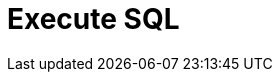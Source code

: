 :documentationPath: /plugins/transforms/
:language: en_US
:page-alternativeEditUrl: https://github.com/project-hop/hop/edit/master/plugins/transforms/sql/src/main/doc/sql.adoc
= Execute SQL